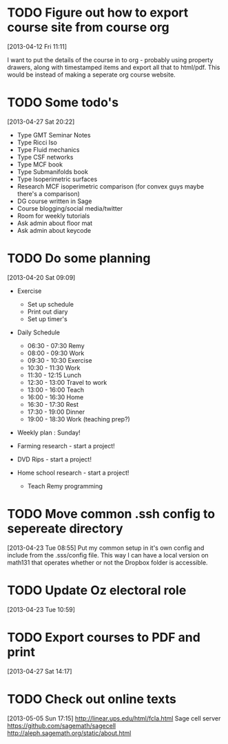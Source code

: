 #+FILETAGS: REFILE
* TODO Figure out how to export course site from course org
  :LOGBOOK:
  CLOCK: [2013-04-12 Fri 11:11]--[2013-04-12 Fri 11:13] =>  0:02
  :END:
  :PROPERTIES:
  :ID:       8a1f5a17-491b-48ea-856d-4809e0ff964b
  :END:
[2013-04-12 Fri 11:11]

I want to put the details of the course in to org - probably using property drawers, along with timestamped items and export all that to html/pdf. This would be instead of making a seperate org course website.
* TODO Some todo's
  :PROPERTIES:
  :ID:       1bfd9bd5-240b-4d2c-b9e5-44dd3e0f8395
  :END:
[2013-04-27 Sat 20:22]
- Type GMT Seminar Notes
- Type Ricci Iso
- Type Fluid mechanics
- Type CSF networks
- Type MCF book
- Type Submanifolds book
- Type Isoperimetric surfaces
- Research MCF isoperimetric comparison (for convex guys maybe there's a comparison)
- DG course written in Sage
- Course blogging/social media/twitter
- Room for weekly tutorials
- Ask admin about floor mat
- Ask admin about keycode
* TODO Do some planning
  :LOGBOOK:
  CLOCK: [2013-04-20 Sat 09:09]--[2013-04-20 Sat 09:13] =>  0:04
  :END:
  :PROPERTIES:
  :ID:       1bda762d-3e4d-4809-968f-73b905fe7352
  :END:
[2013-04-20 Sat 09:09]

- Exercise
  - Set up schedule
  - Print out diary
  - Set up timer's

- Daily Schedule
  - 06:30 - 07:30 Remy
  - 08:00 - 09:30 Work
  - 09:30 - 10:30 Exercise
  - 10:30 - 11:30 Work
  - 11:30 - 12:15 Lunch
  - 12:30 - 13:00 Travel to work
  - 13:00 - 16:00 Teach
  - 16:00 - 16:30 Home
  - 16:30 - 17:30 Rest
  - 17:30 - 19:00 Dinner
  - 19:00 - 18:30 Work (teaching prep?)

- Weekly plan : Sunday!

- Farming research - start a project!

- DVD Rips - start a project!

- Home school research - start a project!
  - Teach Remy programming

* TODO Move common .ssh config to sepereate directory
  :LOGBOOK:
  CLOCK: [2013-04-23 Tue 08:55]--[2013-04-23 Tue 08:56] =>  0:01
  :END:
  :PROPERTIES:
  :ID:       46aead9b-1872-45b9-956e-974763730beb
  :END:
[2013-04-23 Tue 08:55]
Put my common setup in it's own config and include from the .sss/config file. This way I can have a local version on math131 that operates whether or not the Dropbox folder is accessible.
* TODO Update Oz electoral role
  :LOGBOOK:
  CLOCK: [2013-04-23 Tue 10:59]--[2013-04-23 Tue 11:00] =>  0:01
  :END:
  :PROPERTIES:
  :ID:       077b5e97-463b-462d-8962-e991c23c284f
  :END:
[2013-04-23 Tue 10:59]

* TODO Export courses to PDF and print
  :LOGBOOK:
  :END:
  :PROPERTIES:
  :ID:       7b4c1677-ee55-47b9-91c7-7f5b188957f0
  :END:
[2013-04-27 Sat 14:17]
* TODO Check out online texts
  :LOGBOOK:
  :END:
  :PROPERTIES:
  :ID:       a8e6ce1b-4e88-4ae7-98ee-787932551070
  :END:
[2013-05-05 Sun 17:15]
http://linear.ups.edu/html/fcla.html
Sage cell server
[[https://github.com/sagemath/sagecell]]
[[http://aleph.sagemath.org/static/about.html]]

